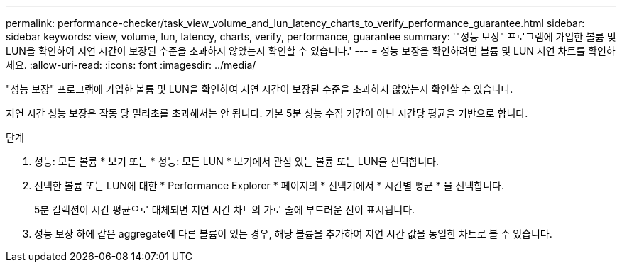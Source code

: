 ---
permalink: performance-checker/task_view_volume_and_lun_latency_charts_to_verify_performance_guarantee.html 
sidebar: sidebar 
keywords: view, volume, lun, latency, charts, verify, performance, guarantee 
summary: '"성능 보장" 프로그램에 가입한 볼륨 및 LUN을 확인하여 지연 시간이 보장된 수준을 초과하지 않았는지 확인할 수 있습니다.' 
---
= 성능 보장을 확인하려면 볼륨 및 LUN 지연 차트를 확인하세요.
:allow-uri-read: 
:icons: font
:imagesdir: ../media/


[role="lead"]
"성능 보장" 프로그램에 가입한 볼륨 및 LUN을 확인하여 지연 시간이 보장된 수준을 초과하지 않았는지 확인할 수 있습니다.

지연 시간 성능 보장은 작동 당 밀리초를 초과해서는 안 됩니다. 기본 5분 성능 수집 기간이 아닌 시간당 평균을 기반으로 합니다.

.단계
. 성능: 모든 볼륨 * 보기 또는 * 성능: 모든 LUN * 보기에서 관심 있는 볼륨 또는 LUN을 선택합니다.
. 선택한 볼륨 또는 LUN에 대한 * Performance Explorer * 페이지의 * 선택기에서 * 시간별 평균 * 을 선택합니다.
+
5분 컬렉션이 시간 평균으로 대체되면 지연 시간 차트의 가로 줄에 부드러운 선이 표시됩니다.

. 성능 보장 하에 같은 aggregate에 다른 볼륨이 있는 경우, 해당 볼륨을 추가하여 지연 시간 값을 동일한 차트로 볼 수 있습니다.

